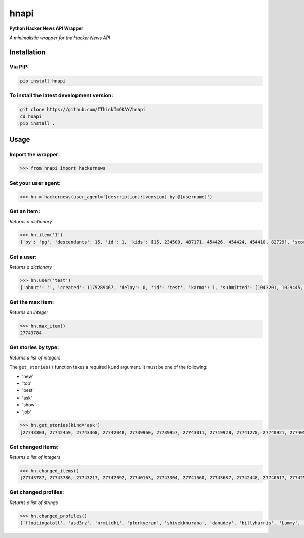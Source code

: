 =====
hnapi
=====

**Python Hacker News API Wrapper**

*A minimalistic wrapper for the Hacker News API*

Installation
============

Via PIP:
--------

.. code-block:: bash

    pip install hnapi

To install the latest development version:
------------------------------------------

.. code-block:: bash

    git clone https://github.com/IThinkImOKAY/hnapi
    cd hnapi
    pip install .

Usage
=====

Import the wrapper:
-------------------

.. code-block:: pycon

    >>> from hnapi import hackernews

Set your user agent:
--------------------

.. code-block:: pycon

    >>> hn = hackernews(user_agent='[description]:[version] by @[username]')

Get an item:
------------

*Returns a dictionary*

.. code-block:: pycon

    >>> hn.item('1')
    {'by': 'pg', 'descendants': 15, 'id': 1, 'kids': [15, 234509, 487171, 454426, 454424, 454410, 82729], 'score': 57, 'time': 1160418111, 'title': 'Y Combinator', 'type': 'story', 'url': 'http://ycombinator.com'}

Get a user:
-----------

*Returns a dictionary*

.. code-block:: pycon

    >>> hn.user('test')
    {'about': '', 'created': 1175289467, 'delay': 0, 'id': 'test', 'karma': 1, 'submitted': [1043201, 1029445, 1026445, 586568, 418362, 418361, 11780]}

Get the max item:
-----------------

*Returns an integer*

.. code-block:: pycon

    >>> hn.max_item()
    27743784

Get stories by type:
--------------------

*Returns a list of integers*

The ``get_stories()`` function takes a required ``kind`` argument.
It must be one of the following:

* 'new'
* 'top'
* 'best'
* 'ask'
* 'show'
* 'job'

.. code-block:: pycon

    >>> hn.get_stories(kind='ask')
    [27743303, 27742459, 27743368, 27742048, 27739960, 27739957, 27743011, 27719928, 27741278, 27740921, 27740599, 27729059, 27737668, 27722254, 27739126, 27738779, 27733316, 27737402, 27736487, 27736404, 27736293, 27710539, 27729202, 27710097, 27740763, 27725805, 27730349, 27727072, 27710270, 27734110, 27730677, 27736526, 27740141, 27727802, 27720970, 27731873, 27735679, 27728069, 27718990, 27718806, 27727403, 27722579, 27722321, 27714299, 27729577, 27721200, 27720447, 27715246, 27711355, 27710263, 27717304, 27716627, 27725274, 27742922, 27742599, 27741124, 27740932, 27740744, 27740658, 27740465, 27740187, 27739064, 27738847, 27738710, 27738663, 27738404, 27738247]

Get changed items:
------------------

*Returns a list of integers*

.. code-block:: pycon

    >>> hn.changed_items()
    [27743787, 27743786, 27743217, 27742092, 27740163, 27743304, 27741560, 27743687, 27742448, 27740617, 27742512, 27743782, 27740550, 27741551, 27743573, 27743454, 27741466, 27743468, 27743603, 27743751, 27743412, 27743649, 27742124, 27743632, 27743773, 27739665, 27742073, 27742149, 27734473, 27743427, 27743665, 27740936, 27741910, 27743303, 27739596, 27734676, 27737064, 27738312, 27743788, 27741026, 27742824, 27740204, 27737718]
    
Get changed profiles:
---------------------

*Returns a list of strings*

.. code-block:: pycon

    >>> hn.changed_profiles()
    ['floatingatoll', 'asd3rz', 'nrmitchi', 'plorkyeran', 'shivekkhurana', 'danudey', 'billyharris', 'Lammy', 'reaperducer', 'BugWatch', 'trdtaylor1', 'kennywinker']
